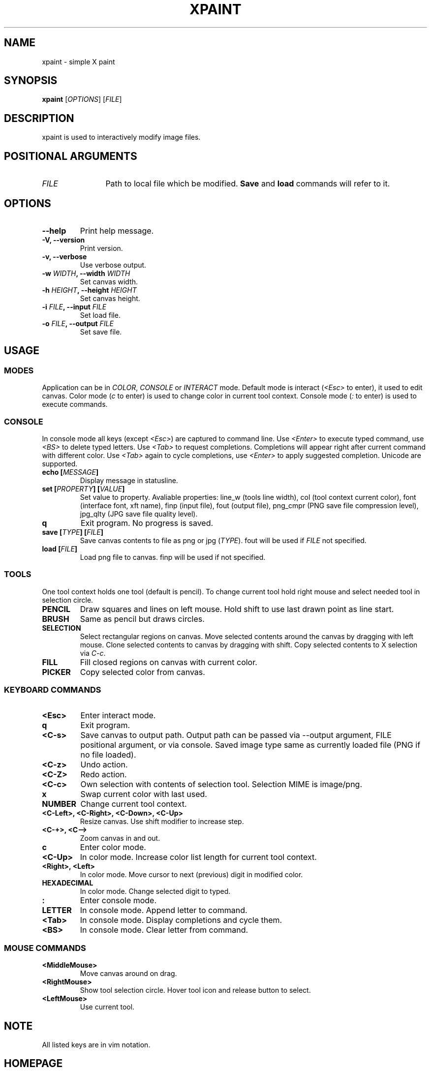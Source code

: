 .TH XPAINT 1 xpaint VERSION

.SH NAME
xpaint \- simple X paint

.SH SYNOPSIS
.B xpaint
.RB [\fIOPTIONS\fP]
.RB [\fIFILE\fP]

.SH DESCRIPTION

xpaint is used to interactively modify image files.

.SH POSITIONAL ARGUMENTS
.TP 12
\fIFILE\fP
Path to local file which be modified.
.B Save
and
.B load
commands will refer to it.

.SH OPTIONS
.TP
.B \-\-help
Print help message.
.TP
.B \-V, \-\-version
Print version.
.TP
.B \-v, \-\-verbose
Use verbose output.
.TP
.B \-w \fIWIDTH\fP, \-\-width \fIWIDTH\fP
Set canvas width.
.TP
.B \-h \fIHEIGHT\fP, \-\-height \fIHEIGHT\fP
Set canvas height.
.TP
.B \-i \fIFILE\fP, \-\-input \fIFILE\fP
Set load file.
.TP
.B \-o \fIFILE\fP, \-\-output \fIFILE\fP
Set save file.

.SH USAGE

.SS MODES
Application can be in \fICOLOR\fP,
\fICONSOLE\fP or \fIINTERACT\fP mode.
Default mode is interact (\fI<Esc>\fP to enter),
it used to edit canvas.
Color mode (\fIc\fP to enter) is used to change color in current tool context.
Console mode (\fI:\fP to enter) is used to execute commands.

.SS CONSOLE
In console mode all keys (except \fI<Esc>\fP) are captured to command line.
Use \fI<Enter>\fP to execute typed command,
use \fI<BS>\fP to delete typed letters.
Use \fI<Tab>\fP to request completions.
Completions will appear right after current command with different color.
Use \fI<Tab>\fP again to cycle completions,
use \fI<Enter>\fP to apply suggested completion.
Unicode are supported.
.TP
.B echo [\fIMESSAGE\fP]
Display message in statusline.
.TP
.B set [\fIPROPERTY\fP] [\fIVALUE\fP]
Set value to property.
Avaliable properties:
line_w (tools line width),
col (tool context current color),
font (interface font, xft name),
finp (input file),
fout (output file),
png_cmpr (PNG save file compression level),
jpg_qlty (JPG save file quality level).
.TP
.B q
Exit program. No progress is saved.
.TP
.B save [\fITYPE\fP] [\fIFILE\fP]
Save canvas contents to file as png or jpg (\fITYPE\fP). fout will be used if \fIFILE\fP not specified.
.TP
.B load [\fIFILE\fP]
Load png file to canvas. finp will be used if not specified.

.SS TOOLS
One tool context holds one tool (default is pencil).
To change current tool hold right mouse and select needed tool in selection circle.

.TP
.B PENCIL
Draw squares and lines on left mouse. Hold shift to use last drawn point as line start.
.TP
.B BRUSH
Same as pencil but draws circles.
.TP
.B SELECTION
Select rectangular regions on canvas.
Move selected contents around the canvas by dragging with left mouse.
Clone selected contents to canvas by dragging with shift.
Copy selected contents to X selection via \fIC-c\fP.
.TP
.B FILL
Fill closed regions on canvas with current color.
.TP
.B PICKER
Copy selected color from canvas.

.SS KEYBOARD COMMANDS
.TP
.B <Esc>
Enter interact mode.
.TP
.B q
Exit program.
.TP
.B <C-s>
Save canvas to output path.
Output path can be passed via \-\-output argument,
FILE positional argument, or via console.
Saved image type same as currently loaded file (PNG if no file loaded).
.TP
.B <C-z>
Undo action.
.TP
.B <C-Z>
Redo action.
.TP
.B <C-c>
Own selection with contents of selection tool. Selection MIME is image/png.
.TP
.B x
Swap current color with last used.
.TP
.B NUMBER
Change current tool context.
.TP
.B <C-Left>, <C-Right>, <C-Down>, <C-Up>
Resize canvas.
Use shift modifier to increase step.
.TP
.B <C-+>, <C-->
Zoom canvas in and out.

.TP
.B c
Enter color mode.
.TP
.B <C-Up>
In color mode. Increase color list length for current tool context.
.TP
.B <Right>, <Left>
In color mode. Move cursor to next (previous) digit in modified color.
.TP
.B HEXADECIMAL
In color mode. Change selected digit to typed.

.TP
.B :
Enter console mode.
.TP
.B LETTER
In console mode. Append letter to command.
.TP
.B <Tab>
In console mode. Display completions and cycle them.
.TP
.B <BS>
In console mode. Clear letter from command.

.SS MOUSE COMMANDS
.TP
.B <MiddleMouse>
Move canvas around on drag.
.TP
.B <RightMouse>
Show tool selection circle. Hover tool icon and release button to select.
.TP
.B <LeftMouse>
Use current tool.

.SH NOTE
All listed keys are in vim notation.

.SH HOMEPAGE
https://github.com/Familex/xpaint
